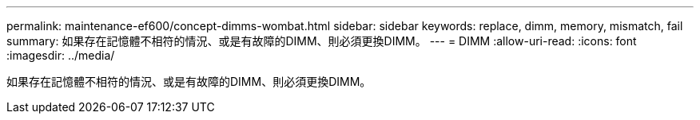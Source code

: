 ---
permalink: maintenance-ef600/concept-dimms-wombat.html 
sidebar: sidebar 
keywords: replace, dimm, memory, mismatch, fail 
summary: 如果存在記憶體不相符的情況、或是有故障的DIMM、則必須更換DIMM。 
---
= DIMM
:allow-uri-read: 
:icons: font
:imagesdir: ../media/


[role="lead"]
如果存在記憶體不相符的情況、或是有故障的DIMM、則必須更換DIMM。
